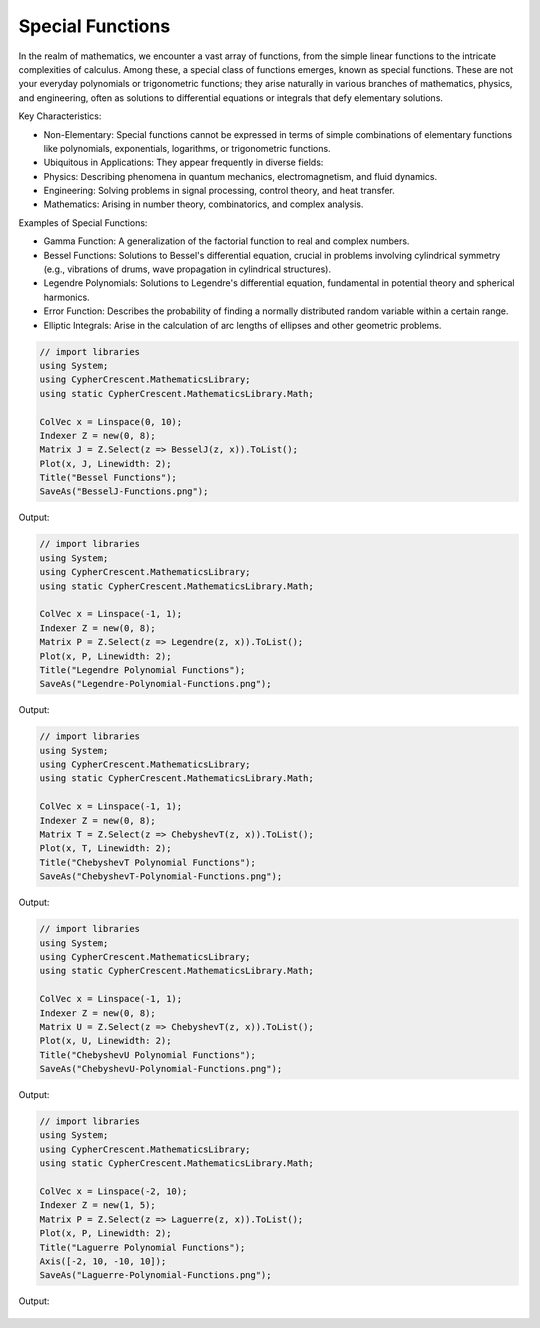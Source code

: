 Special Functions
=================

In the realm of mathematics, we encounter a vast array of functions, from the simple linear functions to the intricate complexities of calculus. Among these, a special class of functions emerges, known as special functions. These are not your everyday polynomials or trigonometric functions; they arise naturally in various branches of mathematics, physics, and engineering, often as solutions to differential equations or integrals that defy elementary solutions.   

Key Characteristics:

- Non-Elementary: Special functions cannot be expressed in terms of simple combinations of elementary functions like polynomials, exponentials, logarithms, or trigonometric functions.
- Ubiquitous in Applications: They appear frequently in diverse fields:
- Physics: Describing phenomena in quantum mechanics, electromagnetism, and fluid dynamics.   
- Engineering: Solving problems in signal processing, control theory, and heat transfer.   
- Mathematics: Arising in number theory, combinatorics, and complex analysis.   
  
Examples of Special Functions:

- Gamma Function: A generalization of the factorial function to real and complex numbers.   
- Bessel Functions: Solutions to Bessel's differential equation, crucial in problems involving cylindrical symmetry (e.g., vibrations of drums, wave propagation in cylindrical structures).
- Legendre Polynomials: Solutions to Legendre's differential equation, fundamental in potential theory and spherical harmonics.   
- Error Function: Describes the probability of finding a normally distributed random variable within a certain range.   
- Elliptic Integrals: Arise in the calculation of arc lengths of ellipses and other geometric problems.

   
.. code-block:: C#

   // import libraries
   using System;
   using CypherCrescent.MathematicsLibrary;
   using static CypherCrescent.MathematicsLibrary.Math;

   ColVec x = Linspace(0, 10);
   Indexer Z = new(0, 8);
   Matrix J = Z.Select(z => BesselJ(z, x)).ToList();
   Plot(x, J, Linewidth: 2);
   Title("Bessel Functions");
   SaveAs("BesselJ-Functions.png");

Output: 
      
.. figure:: images/BesselJ-Functions.png
   :align: center
   :alt: BesselJ-Functions.png


.. code-block:: C#

   // import libraries
   using System;
   using CypherCrescent.MathematicsLibrary;
   using static CypherCrescent.MathematicsLibrary.Math;

   ColVec x = Linspace(-1, 1);
   Indexer Z = new(0, 8);
   Matrix P = Z.Select(z => Legendre(z, x)).ToList();
   Plot(x, P, Linewidth: 2);
   Title("Legendre Polynomial Functions");
   SaveAs("Legendre-Polynomial-Functions.png");

Output: 
      
.. figure:: images/Legendre-Polynomial-Functions.png
   :align: center
   :alt: Legendre-Polynomial-Functions.png


.. code-block:: C#

   // import libraries
   using System;
   using CypherCrescent.MathematicsLibrary;
   using static CypherCrescent.MathematicsLibrary.Math;

   ColVec x = Linspace(-1, 1);
   Indexer Z = new(0, 8);
   Matrix T = Z.Select(z => ChebyshevT(z, x)).ToList();
   Plot(x, T, Linewidth: 2);
   Title("ChebyshevT Polynomial Functions");
   SaveAs("ChebyshevT-Polynomial-Functions.png");

Output: 
      
.. figure:: images/ChebyshevT-Polynomial-Functions.png
   :align: center
   :alt: ChebyshevT-Polynomial-Functions.png


.. code-block:: C#

   // import libraries
   using System;
   using CypherCrescent.MathematicsLibrary;
   using static CypherCrescent.MathematicsLibrary.Math;

   ColVec x = Linspace(-1, 1);
   Indexer Z = new(0, 8);
   Matrix U = Z.Select(z => ChebyshevT(z, x)).ToList();
   Plot(x, U, Linewidth: 2);
   Title("ChebyshevU Polynomial Functions");
   SaveAs("ChebyshevU-Polynomial-Functions.png");

Output: 
      
.. figure:: images/ChebyshevU-Polynomial-Functions.png
   :align: center
   :alt: ChebyshevU-Polynomial-Functions.png


.. code-block:: C#

   // import libraries
   using System;
   using CypherCrescent.MathematicsLibrary;
   using static CypherCrescent.MathematicsLibrary.Math;

   ColVec x = Linspace(-2, 10);
   Indexer Z = new(1, 5);
   Matrix P = Z.Select(z => Laguerre(z, x)).ToList();
   Plot(x, P, Linewidth: 2);
   Title("Laguerre Polynomial Functions");
   Axis([-2, 10, -10, 10]);
   SaveAs("Laguerre-Polynomial-Functions.png");

Output: 
      
.. figure:: images/Laguerre-Polynomial-Functions.png
   :align: center
   :alt: Laguerre-Polynomial-Functions.png